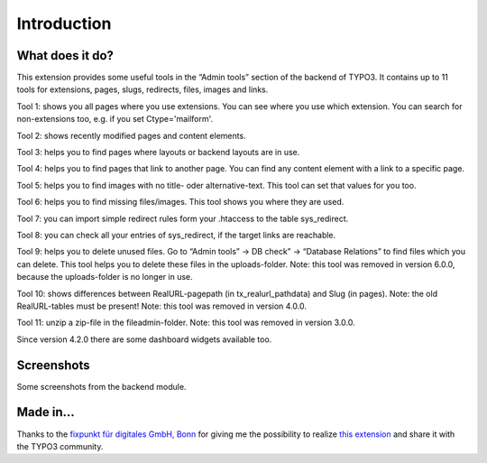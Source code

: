 ﻿.. include:: /Includes.rst.txt

.. _introduction:

Introduction
============


.. _what-it-does:

What does it do?
----------------

This extension provides some useful tools in the “Admin tools” section of the backend of TYPO3.
It contains up to 11 tools for extensions, pages, slugs, redirects, files, images and links.

Tool 1: shows you all pages where you use extensions. You can see where you use which extension.
You can search for non-extensions too, e.g. if you set Ctype='mailform'.

Tool 2: shows recently modified pages and content elements.

Tool 3: helps you to find pages where layouts or backend layouts are in use.

Tool 4: helps you to find pages that link to another page. You can find any content element with a link to a specific page.

Tool 5: helps you to find images with no title- oder alternative-text. This tool can set that values for you too.

Tool 6: helps you to find missing files/images. This tool shows you where they are used.

Tool 7: you can import simple redirect rules form your .htaccess to the table sys_redirect.

Tool 8: you can check all your entries of sys_redirect, if the target links are reachable.

Tool 9: helps you to delete unused files. Go to “Admin tools” → DB check” → “Database Relations” to find files which you can delete.
This tool helps you to delete these files in the uploads-folder.
Note: this tool was removed in version 6.0.0, because the uploads-folder is no longer in use.

Tool 10: shows differences between RealURL-pagepath (in tx_realurl_pathdata) and Slug (in pages).
Note: the old RealURL-tables must be present!
Note: this tool was removed in version 4.0.0.

Tool 11: unzip a zip-file in the fileadmin-folder.
Note: this tool was removed in version 3.0.0.

Since version 4.2.0 there are some dashboard widgets available too.


.. _screenshots:

Screenshots
-----------

Some screenshots from the backend module.

.. figure:: /Images/backendtools1.jpg
   :width: 712px
   :alt: Resized Screenshot 1 of the Backendtools

.. figure:: /Images/backendtools2.jpg
   :width: 700px
   :alt: Resized Screenshot 2 of the Backendtools

.. figure:: /Images/backendtools3.jpg
   :width: 712px
   :alt: Resized Screenshot 3 of the Backendtools

.. figure:: /Images/backendtools4.jpg
   :width: 654px
   :alt: Screenshot 4 of the Backendtools

.. _made-in:

Made in...
----------

Thanks to the
`fixpunkt für digitales GmbH, Bonn <https://www.fixpunkt.com/webentwicklung/typo3/>`_
for giving me the possibility to realize
`this extension <https://www.fixpunkt.com/webentwicklung/typo3/typo3-extensions/>`_
and share it with the TYPO3 community.
